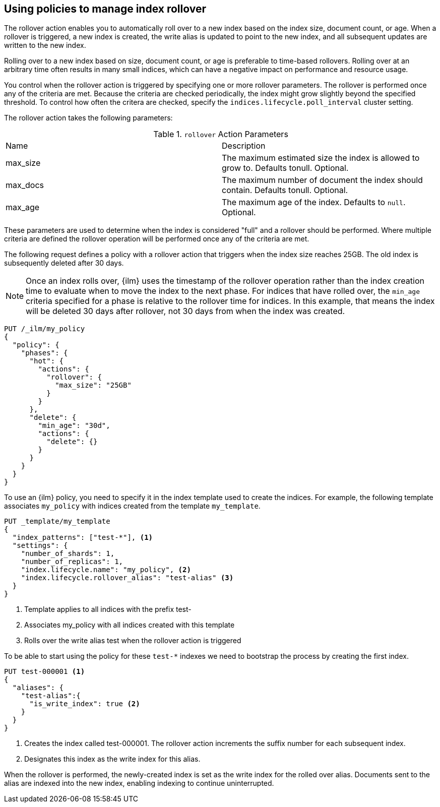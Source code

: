 [role="xpack"]
[testenv="basic"]
[[using-policies-rollover]]
== Using policies to manage index rollover

The rollover action enables you to automatically roll over to a new index based
on the index size, document count, or age. When a rollover is triggered, a new
index is created, the write alias is updated to point to the new index, and all
subsequent updates are written to the new index.

Rolling over to a new index based on size, document count, or age is preferable
to time-based rollovers. Rolling over at an arbitrary time often results in
many small indices, which can have a negative impact on performance and
resource usage.

You control when the rollover action is triggered by specifying one or more
rollover parameters. The rollover is performed once any of the criteria are
met. Because the criteria are checked periodically, the index might grow
slightly beyond the specified threshold. To control how often the critera are
checked, specify the `indices.lifecycle.poll_interval` cluster setting.

The rollover action takes the following parameters:

.`rollover` Action Parameters
|===
|Name |Description
|max_size |The maximum estimated size the index is allowed to grow
to. Defaults tonull. Optional.
|max_docs |The maximum number of document the index should
contain. Defaults tonull. Optional.
|max_age |The maximum age of the index. Defaults to `null`. Optional.
|===

These parameters are used to determine when the index is considered "full" and
a rollover should be performed. Where multiple criteria are defined the
rollover operation will be performed once any of the criteria are met.

The following request defines a policy with a rollover action that triggers
when the index size reaches 25GB. The old index is subsequently deleted after
30 days.

NOTE: Once an index rolls over, {ilm} uses the timestamp of the rollover
operation rather than the index creation time to evaluate when to move the
index to the next phase. For indices that have rolled over, the `min_age`
criteria specified for a phase is relative to the rollover time for indices. In
this example, that means the index will be deleted 30 days after rollover, not
30 days from when the index was created.

[source,js]
--------------------------------------------------
PUT /_ilm/my_policy
{
  "policy": {
    "phases": {
      "hot": {
        "actions": {
          "rollover": {
            "max_size": "25GB"
          }
        }
      },
      "delete": {
        "min_age": "30d",
        "actions": {
          "delete": {}
        }
      }
    }
  }
}
--------------------------------------------------
// CONSOLE

To use an {ilm} policy, you need to specify it in the index template used to
create the indices. For example, the following template associates `my_policy`
with indices created from the template `my_template`.

[source,js]
-----------------------
PUT _template/my_template
{
  "index_patterns": ["test-*"], <1>
  "settings": {
    "number_of_shards": 1,
    "number_of_replicas": 1,
    "index.lifecycle.name": "my_policy", <2>
    "index.lifecycle.rollover_alias": "test-alias" <3>
  }
}
-----------------------
// CONSOLE
<1> Template applies to all indices with the prefix test-
<2> Associates my_policy with all indices created with this template
<3> Rolls over the write alias test when the rollover action is triggered

To be able to start using the policy for these `test-*` indexes we need to
bootstrap the process by creating the first index.

[source,js]
-----------------------
PUT test-000001 <1>
{
  "aliases": {
    "test-alias":{
      "is_write_index": true <2>
    }
  }
}
-----------------------
// CONSOLE
<1> Creates the index called test-000001. The rollover action increments the
suffix number for each subsequent index.
<2> Designates this index as the write index for this alias.

When the rollover is performed, the newly-created index is set as the write
index for the rolled over alias. Documents sent to the alias are indexed into
the new index, enabling indexing to continue uninterrupted.
